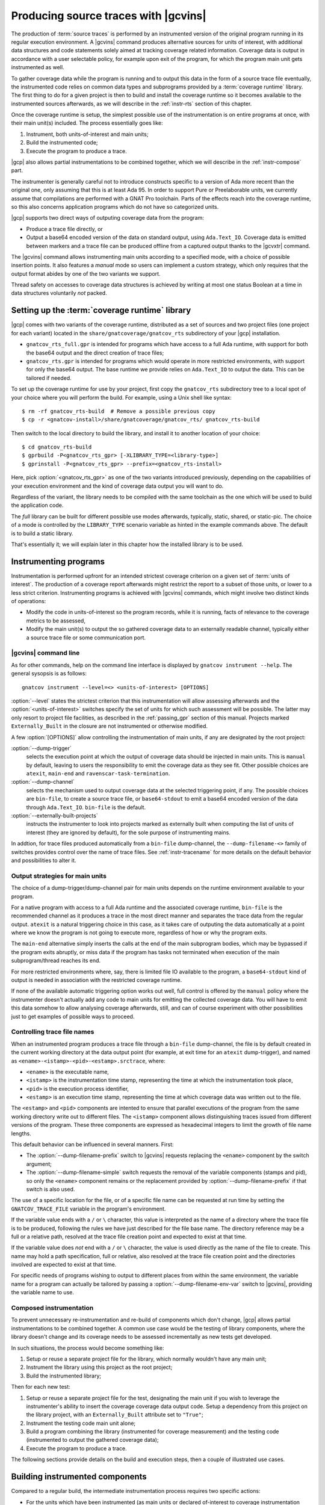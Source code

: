 .. _src_traces:

#####################################
Producing source traces with |gcvins|
#####################################

The production of :term:`source traces` is performed by an instrumented
version of the original program running in its regular execution
environment. A |gcvins| command produces alternative sources for units of
interest, with additional data structures and code statements solely aimed at
tracking coverage related information. Coverage data is output in accordance
with a user selectable policy, for example upon exit of the program, for which
the program main unit gets instrumented as well.

To gather coverage data while the program is running and to output this data
in the form of a source trace file eventually, the instrumented code relies on
common data types and subprograms provided by a :term:`coverage runtime`
library.  The first thing to do for a given project is then to build and
install the coverage runtime so it becomes available to the instrumented
sources afterwards, as we will describe in the :ref:`instr-rts` section
of this chapter.

Once the coverage runtime is setup, the simplest possible use of the
instrumentation is on entire programs at once, with their main unit(s)
included. The process essentially goes like:

#. Instrument, both units-of-interest and main units;
#. Build the instrumented code;
#. Execute the program to produce a trace.

|gcp| also allows partial instrumentations to be combined together, which
we will describe in the :ref:`instr-compose` part.

The instrumenter is generally careful not to introduce constructs specific to
a version of Ada more recent than the original one, only assuming that this is
at least Ada 95. In order to support Pure or Preelaborable units, we currently
assume that compilations are performed with a GNAT Pro toolchain. Parts of the
effects reach into the coverage runtime, so this also concerns application
programs which do not have so categorized units.

|gcp| supports two direct ways of outputing coverage data from the program:

- Produce a trace file directly, or

- Output a base64 encoded version of the data on standard output, using
  ``Ada.Text_IO``. Coverage data is emitted between markers and a trace file can
  be produced offline from a captured output thanks to the |gcvxtr| command.

The |gcvins| command allows instrumenting main units according to a specified
mode, with a choice of possible insertion points. It also features a *manual*
mode so users can implement a custom strategy, which only requires that the
output format abides by one of the two variants we support.

Thread safety on accesses to coverage data structures is achieved by writing
at most one status Boolean at a time in data structures voluntarily *not*
packed.

.. _instr-rts:

Setting up the :term:`coverage runtime` library
===============================================

|gcp| comes with two variants of the coverage runtime, distributed
as a set of sources and two project files (one project for each variant)
located in the ``share/gnatcoverage/gnatcov_rts`` subdirectory of your
|gcp| installation.

- ``gnatcov_rts_full.gpr`` is intended for programs which have access to a full
  Ada runtime, with support for both the base64 output and the direct creation
  of trace files;

- ``gnatcov_rts.gpr`` is intended for programs which would operate in more
  restricted environments, with support for only the base64 output. The base
  runtime we provide relies on ``Ada.Text_IO`` to output the data. This can be
  tailored if needed.

To set up the coverage runtime for use by your project, first copy the
``gnatcov_rts`` subdirectory tree to a local spot of your choice where you will
perform the build. For example, using a Unix shell like syntax::

  $ rm -rf gnatcov_rts-build  # Remove a possible previous copy
  $ cp -r <gnatcov-install>/share/gnatcoverage/gnatcov_rts/ gnatcov_rts-build

Then switch to the local directory to build the library, and install it
to another location of your choice::

  $ cd gnatcov_rts-build
  $ gprbuild -P<gnatcov_rts_gpr> [-XLIBRARY_TYPE=<library-type>]
  $ gprinstall -P<gnatcov_rts_gpr> --prefix=<gnatcov_rts-install>

Here, pick :option:`<gnatcov_rts_gpr>` as one of the two variants introduced
previously, depending on the capabilities of your execution environment and
the kind of coverage data output you will want to do.

Regardless of the variant, the library needs to be compiled with the same
toolchain as the one which will be used to build the application code.

The *full* library can be built for different possible use modes afterwards,
typically, static, shared, or static-pic. The choice of a mode is controlled
by the ``LIBRARY_TYPE`` scenario variable as hinted in the example commands
above. The default is to build a static library.

That's essentially it; we will explain later in this chapter how the installed
library is to be used.


Instrumenting programs
======================

Instrumentation is performed upfront for an intended strictest coverage
criterion on a given set of :term:`units of interest`. The production of a
coverage report afterwards might restrict the report to a subset of those
units, or lower to a less strict criterion.
Instrumenting programs is achieved with |gcvins| commands, which might
involve two distinct kinds of operations:

- Modify the code in units-of-interest so the program records, while it is
  running, facts of relevance to the coverage metrics to be assessed,

- Modify the main unit(s) to output the so gathered coverage data to
  an externally readable channel, typically either a source trace file or some
  communication port.

|gcvins| command line
---------------------

As for other commands, help on the command line interface is displayed
by ``gnatcov instrument --help``. The general sysopsis is as follows::

  gnatcov instrument --level=<> <units-of-interest> [OPTIONS]

:option:`--level` states the strictest criterion that this instrumentation
will allow assessing afterwards and the :option:`<units-of-interest>` switches
specify the set of units for which such assessment will be possible. The
latter may only resort to project file facilities, as described in the
:ref:`passing_gpr` section of this manual. Projects marked ``Externally_Built``
in the closure are not instrumented or otherwise modified.

A few :option:`[OPTIONS]` allow controlling the instrumentation of main units,
if any are designated by the root project:

:option:`--dump-trigger`
   selects the execution point at which the output of
   coverage data should be injected in main units. This is ``manual`` by
   default, leaving to users the responsibility to emit the coverage data as
   they see fit. Other possible choices are ``atexit``, ``main-end`` and
   ``ravenscar-task-termination``.

:option:`--dump-channel`
   selects the mechanism used to output coverage data
   at the selected triggering point, if any. The possible choices are
   ``bin-file``, to create a source trace file, or ``base64-stdout`` to emit a
   base64 encoded version of the data through ``Ada.Text_IO``. ``bin-file`` is
   the default.

:option:`--externally-built-projects`
   instructs the instrumenter to look into projects marked as externally built
   when computing the list of units of interest (they are ignored by default),
   for the sole purpose of instrumenting mains.

In addtion, for trace files produced automatically from a ``bin-file``
dump-channel, the ``--dump-filename-<>`` family of switches provides control
over the name of trace files. See :ref:`instr-tracename` for more details on
the default behavior and possibilities to alter it.


Output strategies for main units
--------------------------------

The choice of a dump-trigger/dump-channel pair for main units depends on the
runtime environment available to your program.

For a native program with access to a full Ada runtime and the associated
coverage runtime, ``bin-file`` is the recommended channel as it produces a
trace in the most direct manner and separates the trace data from the regular
output. ``atexit`` is a natural triggering choice in this case, as it takes
care of outputing the data automatically at a point where we know the program
is not going to execute more, regardless of how or why the program exits.

The ``main-end`` alternative simply inserts the calls at the end of the main
subprogram bodies, which may be bypassed if the program exits abruptly, or
miss data if the program has tasks not terminated when execution of the main
subprogram/thread reaches its end.

For more restricted environments where, say, there is limited file IO
available to the program, a ``base64-stdout`` kind of output is needed in
association with the restricted coverage runtime.

If none of the available automatic triggering option works out well, full
control is offered by the ``manual`` policy where the instrumenter doesn't
actually add any code to main units for emitting the collected coverage
data. You will have to emit this data somehow to allow analysing coverage
afterwards, still, and can of course experiment with other possibilities just
to get examples of possible ways to proceed.

.. _instr-tracename:

Controlling trace file names
----------------------------

When an instrumented program produces a trace file through a ``bin-file``
dump-channel, the file is by default created in the current working directory
at the data output point (for example, at exit time for an ``atexit``
dump-trigger), and named as ``<ename>-<istamp>-<pid>-<estamp>.srctrace``,
where:

- ``<ename>`` is the executable name,

- ``<istamp>`` is the instrumentation time stamp, representing the time at
  which the instrumentation took place,

- ``<pid>`` is the execution process identifier,

- ``<estamp>`` is an execution time stamp, representing the time at which
  coverage data was written out to the file.

The ``<estamp>`` and ``<pid>`` components are intented to ensure that parallel
executions of the program from the same working directory write out to
different files. The ``<istamp>`` component allows distinguishing traces
issued from different versions of the program. These three components are
expressed as hexadecimal integers to limit the growth of file name lengths.

This default behavior can be influenced in several manners. First:

* The :option:`--dump-filename-prefix` switch to |gcvins| requests replacing
  the ``<ename>`` component by the switch argument;

* The :option:`--dump-filename-simple` switch requests the removal of the
  variable components (stamps and pid), so only the ``<ename>`` component
  remains or the replacement provided by :option:`--dump-filename-prefix` if
  that switch is also used.


The use of a specific location for the file, or of a specific file name can be
requested at run time by setting the ``GNATCOV_TRACE_FILE`` variable in the
program's environment.

If the variable value ends with a ``/`` or ``\`` character, this value is
interpreted as the name of a directory where the trace file is to be produced,
following the rules we have just described for the file base name. The
directory reference may be a full or a relative path, resolved at the trace
file creation point and expected to exist at that time.

If the variable value does *not* end with a ``/`` or ``\`` character, the
value is used directly as the name of the file to create. This name may hold a
path specification, full or relative, also resolved at the trace file creation
point and the directories involved are expected to exist at that time.

For specific needs of programs wishing to output to different places from
within the same environment, the variable name for a program can actually be
tailored by passing a :option:`--dump-filename-env-var` switch to |gcvins|,
providing the variable name to use.

.. _instr-compose:

Composed instrumentation
------------------------

To prevent unnecessary re-instrumentation and re-build of components which
don't change, |gcp| allows partial instrumentations to be combined together. A
common use case would be the testing of library components, where the library
doesn't change and its coverage needs to be assessed incrementally as new
tests get developed.

In such situations, the process would become something like:

#. Setup or reuse a separate project file for the library, which normally
   wouldn't have any main unit;
#. Instrument the library using this project as the root project;
#. Build the instrumented library;

Then for each new test:

#. Setup or reuse a separate project file for the test, designating the main
   unit if you wish to leverage the instrumenter's ability to insert the
   coverage coverage data output code. Setup a dependency from this project on
   the library project, with an ``Externally_Built`` attribute set to ``"True"``;
#. Instrument the testing code main unit alone;
#. Build a program combining the library (instrumented for coverage
   measurement) and the testing code (instrumented to output the gathered
   coverage data);
#. Execute the program to produce a trace.

The following sections provide details on the build and execution steps, then
a couple of illustrated use cases.


.. _instr-build:

Building instrumented components
================================

Compared to a regular build, the intermediate instrumentation process requires
two specific actions:

- For the units which have been instrumented (as main units or declared
  of-interest to coverage instrumentation time), arrange to use the
  instrumented sources instead of the original ones; and

- Provide the instrumented code with access to the coverage runtime support.

Since release 20, our GPRbuild builder incorporates features allowing a direct
reuse of a project hierarchy without replication of the directory structure,
not even modification of the project files.

For each project in the closure of-interest, the instrumentation generates the
alternative sources in the ``gnatcov-instr`` subdirectory of the project's
object directory.  Giving priority to this subdir when it exists is achieved
by passing a :option:`--src-subdirs` switch to :command:`gprbuild`, naming
that particular relative subirectory.

Then :command:`gprbuild` now supports a :option:`--implicit-with` option which
requests processing every project as if it started with a ``with`` statement
for a given project, which we can use to designate the coverage runtime
project file so all the compiled code gets access to the support packages.

The build of instrumented components then proceeds almost exactly as a regular
one, only adding :option:`--src-subdirs=gnatcov-instr` and
:option:`--implicit-with=`:option:`<gnatcov_rts_gpr>` to the build options,
where :option:`<gnatcov_rts_gpr>` would be the coverage runtime project file
setup beforehand for the project, as described previously in this
chapter. This project file could be refered to with a full path specification,
or with a simple basename if the ``GPR_PROJECT_PATH`` environment variable is
updated to designate the directory where the coverage runtime has been
installed.

While the scheme relies on the use of GNAT project files, it does not
absolutely require :command:`gprbuild` to build the instrumented programs,
even though we have augmented that builder with a few features to make that
process very efficient and straightforward.

Extracting a trace from standard output
=======================================

With the :option:`base64-stdout` channel, coverage data is emitted
with ``Ada.Text_IO`` on the program's standard output stream. The actual
base64 encoded data is framed by start/end-of-coverage-data markers and |gcp|
provides the |gcvxtr| command to extract this data from a captured output and
create a trace file offline (outside of the program's execution context). The
extraction command line simply is::

  gnatcov extract-base64-trace <captured-output> <output-trace-file>

The captured output may be used directly, there is no need to first extract
the trace data section.

Example use cases
=================

Whole program instrumented at once, cross configuration, base64 output
----------------------------------------------------------------------

Here we will consider examining the coverage achieved by the execution of the
very basic sample program below, assuming the existence of a ``Sensors``
source unit providing access to some sensor values.

.. code-block:: ada

  with Sensors; use Sensors;
  with Ada.Text_IO; use Ada.Text_IO;

  procedure Monitor is
     Sensor_Value : Integer;
  begin
     for Sensor_Index in Sensor_Index_Range loop
        Sensor_Value := Sensors.Value (Sensor_Index);
        Put ("Sensor(" & Sensor_Index'Img & ") = " & Sensor_Value'Img & " ");
        if (Sensor_Value > 1000) then
           Put_Line ("!Alarm!");
        else
           Put_Line ("!Ok!");
        end if;
     end loop;
  end;

We will consider a cross target environment, say PowerPC-VxWorks, using Real
Time Processes hence an :option:`rtp` Ada runtime library. We will assume we
don't have a filesystem at hand, so will rely on the base64 encoded output of
trace data to standard output.


Setting up the coverage runtime
*******************************

We just "build" the runtime library project as we would build a regular
program for our target configuration, specifying the target name and the
intended base Ada runtime library.

For our intended target environment, this would be something like::

  # Copy the sources into a fresh local place for the build:
  cp -rp <gnatcoverage-install>/share/gnatcoverage/gnatcov_rts <gnatcov_rts-build-dir>

  # Build and install the library to a place of our choice. Pick gnatcov_rts.gpr as
  # we won't be emitting source trace files directly:

  cd <gnatcov_rts-build-dir>
  gprbuild -Pgnatcov_rts.gpr --target=powerpc-wrs-vxworks7r2 --RTS=rtp -f -p

  rm -rf <gnatcov_rts-ppc-install-dir>
  gprinstall -Pgnatcov_rts.gpr --target=powerpc-wrs-vxworks7r2 --RTS=rtp \
    -p --prefix=<gnatcov_rts-ppc-install-dir>

  # Allow references to the coverage runtime project from other project files:
  export GPR_PROJECT_PATH=<gnatcov_rts-ppc-install-dir>

Instrument and build
********************

We setup a ``monitor.gpr`` project file for our program, where we

- Provide the main unit name, so it can be instrumented automatically, and...

- State the target configuration name and Ada runtime library so we won't have
  to pass explicit :option:`--target` and :option:`--RTS` on every command
  line involving project files afterwards.

For example:

.. code-block:: ada

  project Monitor is
    for Target use "powerpc-wrs-vxworks7r2";
    for Runtime ("Ada") use "rtp";

    for Object_Dir use "obj-" & Project'Runtime("Ada");
    for Main use ("monitor.adb");
  end Monitor;

We can now instrument with::

  gnatcov instrument -Pmonitor.gpr --level=stmt+decision
    --dump-trigger=main-end --dump-channel=base64-stdout

This is VxWorks where we don't necessarily have an ``atexit`` service. Our
program doesn't have tasks so ``main-end`` is a suitable alternative. The
*stmt+decision* instrumentation will let us assess either *statement* coverage
alone or *statement* and *decision* coverage afterwards.

Building the instrumented version of the program is then achieved with::

  gprbuild -p -Pmonitor.gpr
    --src-subdirs=gnatcov-instr --implicit-with=gnatcov_rts.gpr

Execute, extract a trace and report
***********************************

The steps required to execute are very environment specific. Symbolically,
we do something like::

  run-cross obj-rtp/monitor.vxe > monitor.stdout

In our case, we have stubbed 4 sensors and obtain an output such as::

  Sensor( 1) =  1 !Ok!
  Sensor( 2) =  5 !Ok!
  Sensor( 3) =  3 !Ok!
  Sensor( 4) =  7 !Ok!

  == GNATcoverage source trace file ==
  R05BVGNvdiBzb3VyY2UgdHJhY2UgZmlsZQAAAAAAAAAAAAAABAEAAAAAAAEAAAAHbW9
  uaXRvcgAAAAACAAAACAAAAAAAAAAAAAAAAwAAAAAAAAAAAAAAAAAAAAcAAAAHAAAAAg
  AAAAAAALNVLgQbmnY19sbrMoReNvzLLN1DAABtb25pdG9yAF8
  == End ==

From which we can extract a source trace file like so::

  gnatcov extract-base64-trace monitor.stdout mon.srctrace

And finally produce a report, with a |gcvcov| command such as::

  gnatcov coverage --level=stmt+decision --annotate=xcov mon.srctrace -Pmonitor.gpr

Library instrumented separately, native configuration, trace output
-------------------------------------------------------------------

For this case we will consider a sample native software system with two source
directories: one ``code`` directory with the sources of a library to test, and a
``tests`` directory with main programs verifying that the library services and
operate as intended.

For the sake of the example, we will consider that

- The library source code is not going to change, and

- We will be adding tests and assess the achieved coverage
  by each new test individually or for the current set of tests
  at a given point in time.

Setting up the coverage runtime
*******************************

On a native system such as Linux or Windows, the simplest is to pick a
*gnatcov_rts_full.gpr* variant, thanks to which we will be able to produce
trace files directly. We go for a straightforward setup assuming we will use
the default full Ada runtime (no specific :option:`--RTS` option)::

  # Copy the sources into a fresh local place for the build:
  cp -rp <gnatcoverage-install>/share/gnatcoverage/gnatcov_rts <gnatcov_rts-build-dir>

  # Build and install the library to a place of our choice.
  cd <gnatcov_rts-build-dir>
  gprbuild -Pgnatcov_rts_full.gpr -f -p

  rm -rf <gnatcov_rts-install-dir>
  gprinstall -Pgnatcov_rts_full.gpr -p --prefix=<gnatcov_rts-install-dir>

  # Allow references to the coverage runtime project from other project files:
  export GPR_PROJECT_PATH=<gnatcov_rts-install-dir>

Project file architecture
*************************

A possible straightforward way to handle code + tests system when all the code
is available upfront is to setup a single project file designating the two
source dirs and the main units within the *tests* component.

When part of the code, as the set of tests in our case, is being developed and
the other is frozen, best is to isolate the frozen part as a separate project
and declare it ``Externally_Built`` once the instrumented version has been built.

This would normally be achieved by :command:`gprinstall` after the build,
except the support for instrumentation artifacts (:option:`--src-subdirs`
option) may not be available.

One solution consists in setting up a separate library project file for the
library ``code`` part, build the library, use the build tree in-place as the
installation prefix, and switch the ``Externally_Built`` attribute to ``"True"``
before proceeding with separate steps for the tests, instrumenting main units
in particular.

Using an scenario variable to influence the ``Externally_Built`` status, we could
have something like the following project file for the library:

.. code-block:: ada

  --  code.gpr
  library project Code is

    for Library_Name use "code";
    for Library_Kind use "static";
    for Library_Dir use "lib-" & Project'Name;

    for Object_Dir use "obj-" & Project'Name;

    for Source_Dirs use ("code");

    type Mode is ("build", "instrument", "use");
    LIB_MODE : Mode := external ("CODE_LIBMODE", "use");

    case LIB_MODE is
       when "build"      => for Externally_Built use "False";
       when "instrument" => for Externally_Built use "False";
       when "use"        => for Externally_Built use "True";
    end case;

  end Code;

And for the tests, a separate project file where we can list
the main units and state that none of the test units are of interest
to the coverage metrics:

.. code-block:: ada

  --  tests.gpr
  with "code.gpr";

  project Tests is
    for Source_Dirs use ("tests");
    for Object_Dir use "obj-" & Project'Name;

    for Main use ("test_inc.adb");

    package Coverage is
      for Units use ();
    end Coverage;
  end Tests;

Instrument and build the library
********************************

We would first instrument and build the instrumented library with commands
such as::

  gnatcov instrument -Pcode.gpr -XCODE_LIBMODE=instrument --level=stmt+decision

  gprbuild -f -Pcode.gpr -XCODE_LIBMODE=build -p
    --src-subdirs=gnatcov-instr --implicit-with=gnatcov_rts_full.gpr

Both commands proceed with ``Externally_Built`` ``"False"``. There is no main unit
attached to the library per se, so no need for :option:`--dump-trigger` or
:option:`--dump-channel` at instrumentation time.

Then we can go on with the tests using the default ``CODE_LIBMODE`` value,
implicitly switching the attribute to ``"True"``.

Instrument, build and run the tests to produce traces
*****************************************************

Here the only point of the instrumentation phase is to instrument the main
units, in our case to dump trace files when the test programs exit::

  gnatcov instrument -Ptests.gpr --level=stmt+decision
    --dump-trigger=atexit [--dump-method=bin-file] --externally-built-projects

The :option:`--externally-built-projects` option is required to consider units
from the library code project as contributing to the set of units of interest,
for the purpose of instrumenting mains, that is, so the instrumentation of
main considers coverage data from those units when producing the trace file.

The build of instrumented tests then proceeds as follows::

  gprbuild -Ptests.gpr -p
    --src-subdirs=gnatcov-instr --implicit-with=gnatcov_rts_full.gpr

And a regular execution in the host environment would produce a source
trace in addition to performing the original functional operations.

